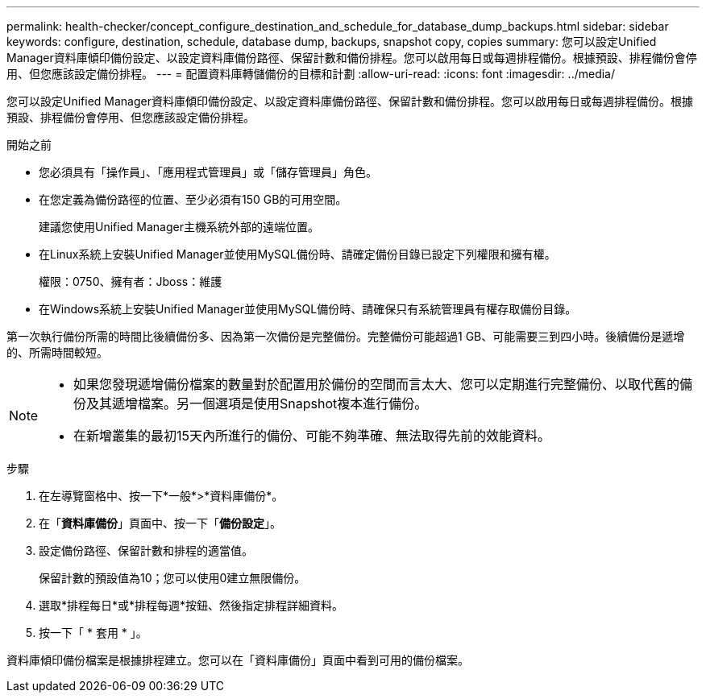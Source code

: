 ---
permalink: health-checker/concept_configure_destination_and_schedule_for_database_dump_backups.html 
sidebar: sidebar 
keywords: configure, destination, schedule, database dump, backups, snapshot copy, copies 
summary: 您可以設定Unified Manager資料庫傾印備份設定、以設定資料庫備份路徑、保留計數和備份排程。您可以啟用每日或每週排程備份。根據預設、排程備份會停用、但您應該設定備份排程。 
---
= 配置資料庫轉儲備份的目標和計劃
:allow-uri-read: 
:icons: font
:imagesdir: ../media/


[role="lead"]
您可以設定Unified Manager資料庫傾印備份設定、以設定資料庫備份路徑、保留計數和備份排程。您可以啟用每日或每週排程備份。根據預設、排程備份會停用、但您應該設定備份排程。

.開始之前
* 您必須具有「操作員」、「應用程式管理員」或「儲存管理員」角色。
* 在您定義為備份路徑的位置、至少必須有150 GB的可用空間。
+
建議您使用Unified Manager主機系統外部的遠端位置。

* 在Linux系統上安裝Unified Manager並使用MySQL備份時、請確定備份目錄已設定下列權限和擁有權。
+
權限：0750、擁有者：Jboss：維護

* 在Windows系統上安裝Unified Manager並使用MySQL備份時、請確保只有系統管理員有權存取備份目錄。


第一次執行備份所需的時間比後續備份多、因為第一次備份是完整備份。完整備份可能超過1 GB、可能需要三到四小時。後續備份是遞增的、所需時間較短。

[NOTE]
====
* 如果您發現遞增備份檔案的數量對於配置用於備份的空間而言太大、您可以定期進行完整備份、以取代舊的備份及其遞增檔案。另一個選項是使用Snapshot複本進行備份。
* 在新增叢集的最初15天內所進行的備份、可能不夠準確、無法取得先前的效能資料。


====
.步驟
. 在左導覽窗格中、按一下*一般*>*資料庫備份*。
. 在「*資料庫備份*」頁面中、按一下「*備份設定*」。
. 設定備份路徑、保留計數和排程的適當值。
+
保留計數的預設值為10；您可以使用0建立無限備份。

. 選取*排程每日*或*排程每週*按鈕、然後指定排程詳細資料。
. 按一下「 * 套用 * 」。


資料庫傾印備份檔案是根據排程建立。您可以在「資料庫備份」頁面中看到可用的備份檔案。
